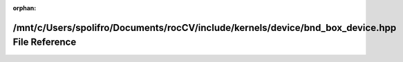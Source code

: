.. meta::4cd8dfab3dc68606fdf0cda5723d34fb39664ada1515f06cb667a5e0686ce4de136583b68f81fcfce7b199fd100be8a1d20bc3ab57f5eb39a444ba9df9b7e490

:orphan:

.. title:: rocCV: /mnt/c/Users/spolifro/Documents/rocCV/include/kernels/device/bnd_box_device.hpp File Reference

/mnt/c/Users/spolifro/Documents/rocCV/include/kernels/device/bnd\_box\_device.hpp File Reference
================================================================================================

.. container:: doxygen-content

   
   .. raw:: html
     :file: bnd__box__device_8hpp.html
